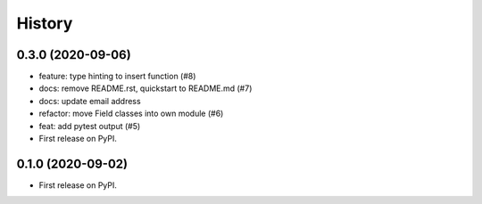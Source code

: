 =======
History
=======

0.3.0 (2020-09-06)
------------------
* feature: type hinting to insert function (#8)
* docs: remove README.rst, quickstart to README.md (#7)
* docs: update email address
* refactor: move Field classes into own module (#6)
* feat: add pytest output (#5)

* First release on PyPI.

0.1.0 (2020-09-02)
------------------

* First release on PyPI.
